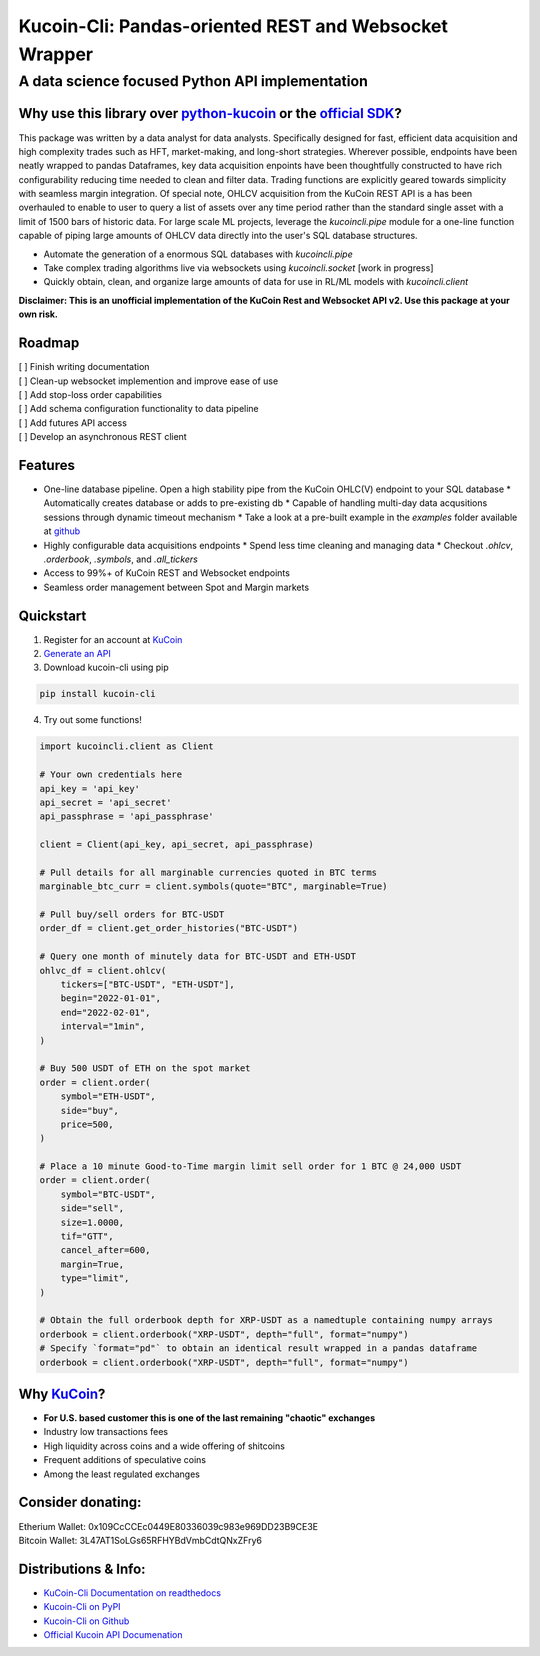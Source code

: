 ======================================================
Kucoin-Cli: Pandas-oriented REST and Websocket Wrapper
======================================================
A data science focused Python API implementation
------------------------------------------------

.. image:: https://img.shields.io/pypi/v/kucoin-cli.svg
    :target: https://pypi.org/project/kucoin-cli/

.. image:: https://img.shields.io/pypi/l/kucoin-cli.svg
    :target: https://pypi.org/project/kucoin-cli/

.. image:: https://img.shields.io/badge/Maintained-YES-green.svg
    :target: https://pypi.org/project/kucoin-cli/


Why use this library over `python-kucoin <https://github.com/sammchardy/python-kucoin>`_ or the `official SDK <https://github.com/Kucoin/kucoin-python-sdk>`_?
++++++++++++++++++++++++++++++++++++++++++++++++++++++++++++++++++++++++++++++++++++++++++++++++++++++++++++++++++++++++++++++++++++++++++++++++++++++++++++++

This package was written by a data analyst for data analysts. Specifically designed for fast, efficient data acquisition and high complexity 
trades such as HFT, market-making, and long-short strategies. Wherever possible, endpoints have been neatly wrapped to pandas Dataframes, key data 
acquisition enpoints have been thoughtfully constructed to have rich configurability reducing time needed to clean and filter data. Trading functions are
explicitly geared towards simplicity with seamless margin integration. Of special note, OHLCV acquisition from the KuCoin REST API is a has been overhauled
to enable to user to query a list of assets over any time period rather than the standard single asset with a limit of 1500 bars of historic data. For large scale
ML projects, leverage the `kucoincli.pipe` module for a one-line function capable of piping large amounts of OHLCV data directly into the user's SQL database structures.

* Automate the generation of a enormous SQL databases with `kucoincli.pipe`
* Take complex trading algorithms live via websockets using `kucoincli.socket` [work in progress]
* Quickly obtain, clean, and organize large amounts of data for use in RL/ML models with `kucoincli.client`

**Disclaimer: This is an unofficial implementation of the KuCoin Rest and Websocket API v2. Use this package at your own risk.**

Roadmap
+++++++
| [ ] Finish writing documentation
| [ ] Clean-up websocket implemention and improve ease of use
| [ ] Add stop-loss order capabilities
| [ ] Add schema configuration functionality to data pipeline
| [ ] Add futures API access
| [ ] Develop an asynchronous REST client

Features
++++++++
* One-line database pipeline. Open a high stability pipe from the KuCoin OHLC(V) endpoint to your SQL database
  * Automatically creates database or adds to pre-existing db
  * Capable of handling multi-day data acqusitions sessions through dynamic timeout mechanism
  * Take a look at a pre-built example in the `examples` folder available at `github <https://github.com/jaythequant/kucoin-cli>`_
  
* Highly configurable data acquisitions endpoints
  * Spend less time cleaning and managing data
  * Checkout `.ohlcv`, `.orderbook`, `.symbols`, and `.all_tickers`
  
* Access to 99%+ of KuCoin REST and Websocket endpoints
* Seamless order management between Spot and Margin markets

Quickstart
++++++++++
1. Register for an account at `KuCoin <https://www.kucoin.com/>`_
2. `Generate an API <https://www.kucoin.com/account/api>`_
3. Download kucoin-cli using pip

.. code-block:: bash

    pip install kucoin-cli

4. Try out some functions! 

.. code-block:: python

  import kucoincli.client as Client

  # Your own credentials here
  api_key = 'api_key' 
  api_secret = 'api_secret' 
  api_passphrase = 'api_passphrase' 

  client = Client(api_key, api_secret, api_passphrase)

  # Pull details for all marginable currencies quoted in BTC terms
  marginable_btc_curr = client.symbols(quote="BTC", marginable=True)

  # Pull buy/sell orders for BTC-USDT
  order_df = client.get_order_histories("BTC-USDT")

  # Query one month of minutely data for BTC-USDT and ETH-USDT
  ohlvc_df = client.ohlcv(
      tickers=["BTC-USDT", "ETH-USDT"],
      begin="2022-01-01",
      end="2022-02-01",
      interval="1min",
  )

  # Buy 500 USDT of ETH on the spot market
  order = client.order(
      symbol="ETH-USDT",
      side="buy",
      price=500,
  )

  # Place a 10 minute Good-to-Time margin limit sell order for 1 BTC @ 24,000 USDT
  order = client.order(
      symbol="BTC-USDT",
      side="sell",
      size=1.0000,
      tif="GTT",
      cancel_after=600,
      margin=True,
      type="limit",
  )

  # Obtain the full orderbook depth for XRP-USDT as a namedtuple containing numpy arrays
  orderbook = client.orderbook("XRP-USDT", depth="full", format="numpy")
  # Specify `format="pd"` to obtain an identical result wrapped in a pandas dataframe
  orderbook = client.orderbook("XRP-USDT", depth="full", format="numpy") 


Why `KuCoin <https://www.kucoin.com/>`_? 
++++++++++++++++++++++++++++++++++++++++
* **For U.S. based customer this is one of the last remaining "chaotic" exchanges**
* Industry low transactions fees 
* High liquidity across coins and a wide offering of shitcoins
* Frequent additions of speculative coins 
* Among the least regulated exchanges
  
Consider donating:
++++++++++++++++++

| Etherium Wallet: 0x109CcCCEc0449E80336039c983e969DD23B9CE3E
| Bitcoin Wallet: 3L47AT1SoLGs65RFHYBdVmbCdtQNxZFry6

Distributions & Info:
+++++++++++++++++++++
* `KuCoin-Cli Documentation on readthedocs <https://kucoin-cli.readthedocs.io/en/latest/>`_
* `Kucoin-Cli on PyPI <https://pypi.org/project/kucoin-cli/>`_
* `Kucoin-Cli on Github <https://github.com/jaythequant/kucoin-cli>`_
* `Official Kucoin API Documenation <https://docs.kucoin.com/#general>`_
